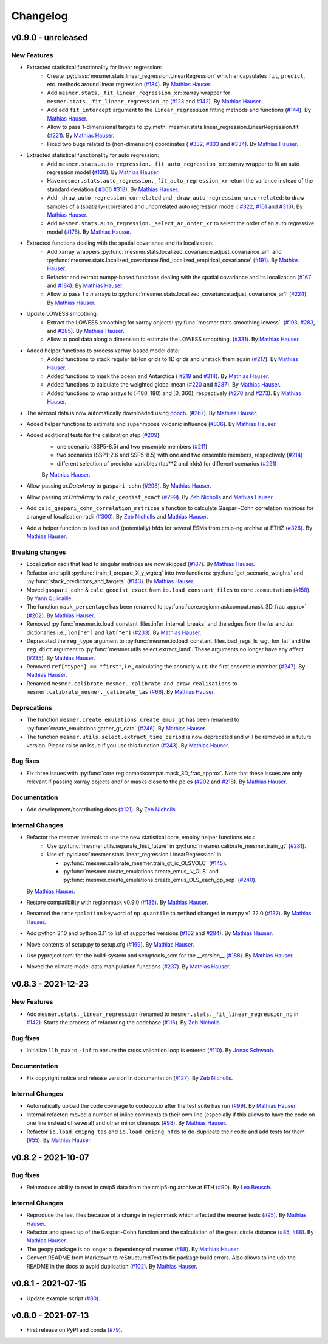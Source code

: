 Changelog
=========

v0.9.0 - unreleased
-------------------

New Features
^^^^^^^^^^^^

- Extracted statistical functionality for linear regression:
   - Create :py:class:`mesmer.stats.linear_regression.LinearRegression` which encapsulates
     ``fit``, ``predict``, etc. methods around linear regression
     (`#134 <https://github.com/MESMER-group/mesmer/pull/134>`_).
     By `Mathias Hauser`_.
   - Add ``mesmer.stats._fit_linear_regression_xr``: xarray wrapper for ``mesmer.stats._fit_linear_regression_np``
     (`#123 <https://github.com/MESMER-group/mesmer/pull/123>`_ and `#142 <https://github.com/MESMER-group/mesmer/pull/142>`_).
     By `Mathias Hauser`_.
   - Add add ``fit_intercept`` argument to the ``linear_regression`` fitting methods and
     functions (`#144 <https://github.com/MESMER-group/mesmer/pull/144>`_).
     By `Mathias Hauser`_.
   - Allow to pass 1-dimensional targets to :py:meth:`mesmer.stats.linear_regression.LinearRegression.fit`
     (`#221 <https://github.com/MESMER-group/mesmer/pull/221>`_).
     By `Mathias Hauser`_.
   - Fixed two bugs related to (non-dimension) coordinates (
     `#332 <https://github.com/MESMER-group/mesmer/issues/332>`_,
     `#333 <https://github.com/MESMER-group/mesmer/issues/333>`_ and
     `#334 <https://github.com/MESMER-group/mesmer/pull/313>`_).
     By `Mathias Hauser`_.

- Extracted statistical functionality for auto regression:
   - Add ``mesmer.stats.auto_regression._fit_auto_regression_xr``: xarray wrapper to fit an
     auto regression model (`#139 <https://github.com/MESMER-group/mesmer/pull/139>`_).
     By `Mathias Hauser`_.
   - Have ``mesmer.stats.auto_regression._fit_auto_regression_xr`` return the variance instead
     of the standard deviation (
     `#306 <https://github.com/MESMER-group/mesmer/issues/306>`_
     `#318 <https://github.com/MESMER-group/mesmer/pull/318>`_). By `Mathias Hauser`_.
   - Add ``_draw_auto_regression_correlated`` and ``_draw_auto_regression_uncorrelated``: to draw samples of a
     (spatially-)correlated and uncorrelated auto regression model (
     `#322 <https://github.com/MESMER-group/mesmer/pull/322>`_,
     `#161 <https://github.com/MESMER-group/mesmer/pull/161>`_ and
     `#313 <https://github.com/MESMER-group/mesmer/pull/313>`_).
     By `Mathias Hauser`_.
   - Add ``mesmer.stats.auto_regression._select_ar_order_xr`` to select the order of an
     auto regressive model
     (`#176 <https://github.com/MESMER-group/mesmer/pull/176>`_).
     By `Mathias Hauser`_.

- Extracted functions dealing with the spatial covariance and its localization:
   - Add xarray wrappers :py:func:`mesmer.stats.localized_covariance.adjust_covariance_ar1`
     and :py:func:`mesmer.stats.localized_covariance.find_localized_empirical_covariance`
     (`#191 <https://github.com/MESMER-group/mesmer/pull/191>`__).
     By `Mathias Hauser`_.
   - Refactor and extract numpy-based functions dealing with the spatial covariance and its localization
     (`#167 <https://github.com/MESMER-group/mesmer/pull/167>`__ and `#184
     <https://github.com/MESMER-group/mesmer/pull/184>`__).
     By `Mathias Hauser`_.
   - Allow to pass `1 x n` arrays to :py:func:`mesmer.stats.localized_covariance.adjust_covariance_ar1`
     (`#224 <https://github.com/MESMER-group/mesmer/pull/224>`__).
     By `Mathias Hauser`_.

- Update LOWESS smoothing:
   - Extract the LOWESS smoothing for xarray objects: :py:func:`mesmer.stats.smoothing.lowess`.
     (`#193 <https://github.com/MESMER-group/mesmer/pull/193>`_,
     `#283 <https://github.com/MESMER-group/mesmer/pull/283>`_, and
     `#285 <https://github.com/MESMER-group/mesmer/pull/285>`_).
     By `Mathias Hauser`_.
   - Allow to pool data along a dimension to estimate the LOWESS smoothing.
     (`#331 <https://github.com/MESMER-group/mesmer/pull/331>`_).
     By `Mathias Hauser`_.

- Added helper functions to process xarray-based model data:
   - Added functions to stack regular lat-lon grids to 1D grids and unstack them again (`#217
     <https://github.com/MESMER-group/mesmer/pull/217>`_). By `Mathias Hauser`_.
   - Added functions to mask the ocean and Antarctica (
     `#219 <https://github.com/MESMER-group/mesmer/pull/219>`_ and
     `#314 <https://github.com/MESMER-group/mesmer/pull/314>`_). By `Mathias Hauser`_.
   - Added functions to calculate the weighted global mean
     (`#220 <https://github.com/MESMER-group/mesmer/pull/220>`_ and
     `#287 <https://github.com/MESMER-group/mesmer/pull/287>`_). By `Mathias Hauser`_.
   - Added functions to wrap arrays to [-180, 180) and [0, 360), respectively (`#270
     <https://github.com/MESMER-group/mesmer/pull/270>`_ and `#273
     <https://github.com/MESMER-group/mesmer/pull/273>`_). By `Mathias Hauser`_.

- The aerosol data is now automatically downloaded using `pooch <https://www.fatiando.org/pooch/latest/>`__.
  (`#267 <https://github.com/MESMER-group/mesmer/pull/267>`_). By `Mathias Hauser`_.

- Added helper functions to estimate and superimpose volcanic influence
  (`#336 <https://github.com/MESMER-group/mesmer/pull/336>`_). By `Mathias Hauser`_.

- Added additional tests for the calibration step (`#209 <https://github.com/MESMER-group/mesmer/issues/209>`_):
   - one scenario (SSP5-8.5) and two ensemble members (`#211 <https://github.com/MESMER-group/mesmer/pull/211>`_)
   - two scenarios (SSP1-2.6 and SSP5-8.5) with one and two ensemble members, respectively (`#214 <https://github.com/MESMER-group/mesmer/pull/214>`_)
   - different selection of predictor variables (tas**2 and hfds) for different scenarios (`#291 <https://github.com/MESMER-group/mesmer/pull/291>`_)

   By `Mathias Hauser`_.

- Allow passing `xr.DataArray` to ``gaspari_cohn`` (`#298 <https://github.com/MESMER-group/mesmer/pull/298>`__).
  By `Mathias Hauser`_.
- Allow passing `xr.DataArray` to ``calc_geodist_exact`` (`#299 <https://github.com/MESMER-group/mesmer/pull/299>`__).
  By `Zeb Nicholls`_ and `Mathias Hauser`_.
- Add ``calc_gaspari_cohn_correlation_matrices`` a function to calculate Gaspari-Cohn correlation
  matrices for a range of localisation radii (`#300 <https://github.com/MESMER-group/mesmer/pull/300>`__).
  By `Zeb Nicholls`_ and `Mathias Hauser`_.
- Add a helper function to load tas and (potentially) hfds for several ESMs from cmip-ng
  archive at ETHZ (`#326 <https://github.com/MESMER-group/mesmer/pull/326>`__).
  By `Mathias Hauser`_.

Breaking changes
^^^^^^^^^^^^^^^^

- Localization radii that lead to singular matrices are now skipped (`#187 <https://github.com/MESMER-group/mesmer/issues/187>`__).
  By `Mathias Hauser`_.
- Refactor and split :py:func:`train_l_prepare_X_y_wgteq` into two functions:
  :py:func:`get_scenario_weights` and :py:func:`stack_predictors_and_targets`
  (`#143 <https://github.com/MESMER-group/mesmer/pull/143>`_).
  By `Mathias Hauser`_.
- Moved ``gaspari_cohn`` & ``calc_geodist_exact`` from ``io.load_constant_files`` to ``core.computation``
  (`#158 <https://github.com/MESMER-group/mesmer/issues/158>`_).
  By `Yann Quilcaille`_.
- The function ``mask_percentage`` has been renamed to :py:func:`core.regionmaskcompat.mask_3D_frac_approx`
  (`#202 <https://github.com/MESMER-group/mesmer/pull/202>`_).
  By `Mathias Hauser`_.
- Removed :py:func:`mesmer.io.load_constant_files.infer_interval_breaks` and the edges
  from the `lat` and `lon` dictionaries i.e., ``lon["e"]`` and ``lat["e"]``
  (`#233 <https://github.com/MESMER-group/mesmer/pull/233>`_).
  By `Mathias Hauser`_.
- Deprecated the ``reg_type`` argument to :py:func:`mesmer.io.load_constant_files.load_regs_ls_wgt_lon_lat`
  and the ``reg_dict`` argument to :py:func:`mesmer.utils.select.extract_land`. These arguments
  no longer have any affect (`#235 <https://github.com/MESMER-group/mesmer/pull/235>`_).
  By `Mathias Hauser`_.
- Removed ``ref["type"] == "first"``, i.e., calculating the anomaly w.r.t. the first
  ensemble member (`#247 <https://github.com/MESMER-group/mesmer/pull/247>`_).
  By `Mathias Hauser`_.
- Renamed ``mesmer.calibrate_mesmer._calibrate_and_draw_realisations`` to ``mesmer.calibrate_mesmer._calibrate_tas``
  (`#66 <https://github.com/MESMER-group/mesmer/issues/66>`_).
  By `Mathias Hauser`_.

Deprecations
^^^^^^^^^^^^

- The function ``mesmer.create_emulations.create_emus_gt`` has been renamed to
  :py:func:`create_emulations.gather_gt_data` (`#246 <https://github.com/MESMER-group/mesmer/pull/246>`_).
  By `Mathias Hauser`_.

- The function ``mesmer.utils.select.extract_time_period`` is now deprecated and will be
  removed in a future version. Please raise an issue if you use this function (`#243
  <https://github.com/MESMER-group/mesmer/pull/243>`_). By `Mathias Hauser`_.

Bug fixes
^^^^^^^^^

- Fix three issues with :py:func:`core.regionmaskcompat.mask_3D_frac_approx`. Note that these
  issues are only relevant if passing xarray objects and/ or masks close to the poles
  (`#202 <https://github.com/MESMER-group/mesmer/pull/202>`_ and `#218 <https://github.com/MESMER-group/mesmer/pull/218>`_).
  By `Mathias Hauser`_.

Documentation
^^^^^^^^^^^^^

- Add development/contributing docs (`#121 <https://github.com/MESMER-group/mesmer/pull/121>`_).
  By `Zeb Nicholls`_.

Internal Changes
^^^^^^^^^^^^^^^^

- Refactor the mesmer internals to use the new statistical core, employ helper functions etc.:
   - Use :py:func:`mesmer.utils.separate_hist_future` in :py:func:`mesmer.calibrate_mesmer.train_gt` (`#281 <https://github.com/MESMER-group/mesmer/pull/281>`_).
   - Use of :py:class:`mesmer.stats.linear_regression.LinearRegression` in

     - :py:func:`mesmer.calibrate_mesmer.train_gt_ic_OLSVOLC` (`#145 <https://github.com/MESMER-group/mesmer/pull/145>`_).
     - :py:func:`mesmer.create_emulations.create_emus_lv_OLS` and :py:func:`mesmer.create_emulations.create_emus_OLS_each_gp_sep`
       (`#240 <https://github.com/MESMER-group/mesmer/pull/240>`_).

  By `Mathias Hauser`_.

- Restore compatibility with regionmask v0.9.0 (`#136 <https://github.com/MESMER-group/mesmer/pull/136>`_).
  By `Mathias Hauser`_.

- Renamed the ``interpolation`` keyword of ``np.quantile`` to ``method`` changed in
  numpy v1.22.0 (`#137 <https://github.com/MESMER-group/mesmer/pull/137>`_).
  By `Mathias Hauser`_.

- Add python 3.10 and python 3.11 to list of supported versions (`#162
  <https://github.com/MESMER-group/mesmer/pull/162>`_ and `#284
  <https://github.com/MESMER-group/mesmer/pull/284>`_).
  By `Mathias Hauser`_.

- Move contents of setup.py to setup.cfg (`#169 <https://github.com/MESMER-group/mesmer/pull/169>`_).
  By `Mathias Hauser`_.

- Use pyproject.toml for the build-system and setuptools_scm for the `__version__`
  (`#188 <https://github.com/MESMER-group/mesmer/pull/188>`_).
  By `Mathias Hauser`_.

- Moved the climate model data manipulation functions (`#237 <https://github.com/MESMER-group/mesmer/issues/237>`_).
  By `Mathias Hauser`_.

v0.8.3 - 2021-12-23
-------------------

New Features
^^^^^^^^^^^^

- Add ``mesmer.stats._linear_regression`` (renamed to ``mesmer.stats._fit_linear_regression_np``
  in `#142 <https://github.com/MESMER-group/mesmer/pull/142>`_). Starts the process of
  refactoring the codebase (`#116 <https://github.com/MESMER-group/mesmer/pull/116>`_).
  By `Zeb Nicholls`_.

Bug fixes
^^^^^^^^^

- Initialize ``llh_max`` to ``-inf`` to ensure the cross validation loop is entered
  (`#110 <https://github.com/MESMER-group/mesmer/pull/110>`_).
  By `Jonas Schwaab`_.

Documentation
^^^^^^^^^^^^^

- Fix copyright notice and release version in documentation
  (`#127 <https://github.com/MESMER-group/mesmer/pull/127>`_).
  By `Zeb Nicholls`_.

Internal Changes
^^^^^^^^^^^^^^^^

- Automatically upload the code coverage to codecov.io after the test suite has run
  (`#99 <https://github.com/MESMER-group/mesmer/pull/99>`_).
  By `Mathias Hauser`_.
- Internal refactor: moved a number of inline comments to their own line (especially if
  this allows to have the code on one line instead of several) and other minor cleanups
  (`#98 <https://github.com/MESMER-group/mesmer/pull/98>`_).
  By `Mathias Hauser`_.
- Refactor ``io.load_cmipng_tas`` and ``io.load_cmipng_hfds`` to
  de-duplicate their code and add tests for them
  (`#55 <https://github.com/MESMER-group/mesmer/pull/55>`_).
  By `Mathias Hauser`_.


v0.8.2 - 2021-10-07
-------------------

Bug fixes
^^^^^^^^^

- Reintroduce ability to read in cmip5 data from the cmip5-ng archive at ETH
  (`#90 <https://github.com/MESMER-group/mesmer/pull/90>`_).
  By `Lea Beusch <https://github.com/leabeusch>`_.

Internal Changes
^^^^^^^^^^^^^^^^
- Reproduce the test files because of a change in regionmask which affected the mesmer
  tests (`#95 <https://github.com/MESMER-group/mesmer/issues/95>`_).
  By `Mathias Hauser`_.
- Refactor and speed up of the Gaspari-Cohn function and the calculation of the great
  circle distance (`#85 <https://github.com/MESMER-group/mesmer/pull/85>`_,
  `#88 <https://github.com/MESMER-group/mesmer/pull/88>`_).
  By `Mathias Hauser`_.
- The geopy package is no longer a dependency of mesmer
  (`#88 <https://github.com/MESMER-group/mesmer/pull/88>`_).
  By `Mathias Hauser`_.
- Convert README from Markdown to reStructuredText to fix package build errors. Also
  allows to include the README in the docs to avoid duplication
  (`#102 <https://github.com/MESMER-group/mesmer/issues/102>`_).
  By `Mathias Hauser`_.

v0.8.1 - 2021-07-15
-------------------

- Update example script (`#80 <https://github.com/MESMER-group/mesmer/pull/80>`_).

v0.8.0 - 2021-07-13
-------------------

- First release on PyPI and conda
  (`#79 <https://github.com/MESMER-group/mesmer/pull/79>`_).

.. _`Jonas Schwaab`: https://github.com/jschwaab
.. _`Mathias Hauser`: https://github.com/mathause
.. _`Yann Quilcaille`: https://github.com/yquilcaille
.. _`Zeb Nicholls`: https://github.com/znicholls
